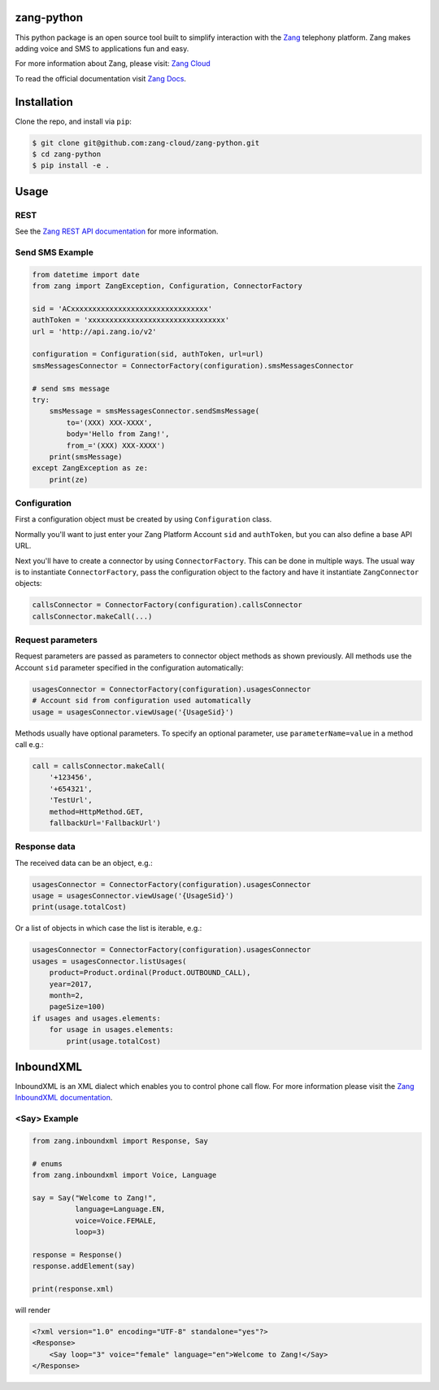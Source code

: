 zang-python
==========

This python package is an open source tool built to simplify interaction with
the `Zang <http://www.zang.io>`_ telephony platform. Zang makes adding voice
and SMS to applications fun and easy.

For more information about Zang, please visit: 
`Zang Cloud <https://www.zang.io/products/cloud>`_

To read the official documentation visit `Zang Docs <http://docs.zang.io>`_.


Installation
============

Clone the repo, and install via ``pip``:

.. code-block:: bash

    $ git clone git@github.com:zang-cloud/zang-python.git
    $ cd zang-python
    $ pip install -e .

.. code-block:: bash

Usage
======

REST
----

See the `Zang REST API documentation <http://docs.zang.io/docs/overview>`_
for more information.

Send SMS Example
----------------

.. code-block:: python

    from datetime import date
    from zang import ZangException, Configuration, ConnectorFactory

    sid = 'ACxxxxxxxxxxxxxxxxxxxxxxxxxxxxxxxx'
    authToken = 'xxxxxxxxxxxxxxxxxxxxxxxxxxxxxxxx'
    url = 'http://api.zang.io/v2'

    configuration = Configuration(sid, authToken, url=url)
    smsMessagesConnector = ConnectorFactory(configuration).smsMessagesConnector

    # send sms message
    try:
        smsMessage = smsMessagesConnector.sendSmsMessage(
            to='(XXX) XXX-XXXX',
            body='Hello from Zang!',
            from_='(XXX) XXX-XXXX')
        print(smsMessage)
    except ZangException as ze:
        print(ze)
        
.. code-block:: python

Configuration
-------------

First a configuration object must be created by using ``Configuration`` class.

Normally you'll want to just enter your Zang Platform Account ``sid``
and ``authToken``, but you can also define a base API URL.

Next you'll have to create a connector by using ``ConnectorFactory``.
This can be done in multiple ways. The usual way is to instantiate
``ConnectorFactory``, pass the configuration object to the factory and have
it instantiate ``ZangConnector`` objects:

.. code-block:: python

    callsConnector = ConnectorFactory(configuration).callsConnector
    callsConnector.makeCall(...)

.. code-block:: python


Request parameters
------------------

Request parameters are passed as parameters to connector object methods as
shown previously. All methods use the Account ``sid`` parameter specified 
in the configuration automatically:

.. code-block:: python

    usagesConnector = ConnectorFactory(configuration).usagesConnector
    # Account sid from configuration used automatically
    usage = usagesConnector.viewUsage('{UsageSid}')

.. code-block:: python


Methods usually have optional parameters. To specify an optional parameter,
use ``parameterName=value`` in a method call e.g.:

.. code-block:: python

    call = callsConnector.makeCall(
        '+123456',
        '+654321',
        'TestUrl',
        method=HttpMethod.GET,
        fallbackUrl='FallbackUrl')

.. code-block:: python


Response data
-------------

The received data can be an object, e.g.:

.. code-block:: python

    usagesConnector = ConnectorFactory(configuration).usagesConnector
    usage = usagesConnector.viewUsage('{UsageSid}')
    print(usage.totalCost)

.. code-block:: python

Or a list of objects in which case the list is iterable, e.g.:

.. code-block:: python

    usagesConnector = ConnectorFactory(configuration).usagesConnector
    usages = usagesConnector.listUsages(
        product=Product.ordinal(Product.OUTBOUND_CALL),
        year=2017,
        month=2,
        pageSize=100)
    if usages and usages.elements:
        for usage in usages.elements:
            print(usage.totalCost)

.. code-block:: python


InboundXML
==========

InboundXML is an XML dialect which enables you to control phone call flow.
For more information please visit the `Zang InboundXML documentation
<http://docs.zang.io/docs/inboundxml-overview>`_.

<Say> Example
-------------

.. code-block:: python

    from zang.inboundxml import Response, Say

    # enums
    from zang.inboundxml import Voice, Language

    say = Say("Welcome to Zang!",
              language=Language.EN,
              voice=Voice.FEMALE,
              loop=3)

    response = Response()
    response.addElement(say)

    print(response.xml)

.. code-block:: python

will render

.. code-block:: xml
    
    <?xml version="1.0" encoding="UTF-8" standalone="yes"?>
    <Response>
        <Say loop="3" voice="female" language="en">Welcome to Zang!</Say>
    </Response>

.. code-block:: xml
